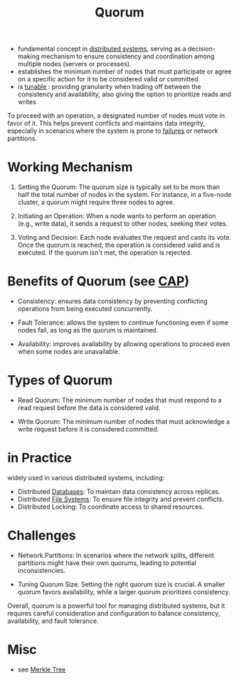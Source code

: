 :PROPERTIES:
:ID:       20240519T200217.994784
:END:
#+title: Quorum
#+filetags: :cs:


 - fundamental concept in [[id:a3d0278d-d7b7-47d8-956d-838b79396da7][distributed systems]], serving as a decision-making mechanism to ensure consistency and coordination among multiple nodes (servers or processes).
 - establishes the minimum number of nodes that must participate or agree on a specific action for it to be considered valid or committed.
 - is [[id:cec7319e-717f-41e6-8cb9-d82a3e3aaa1c][tunable]] : providing granularity when trading off between the consistency and availability, also giving the option to prioritize reads and writes

To proceed with an operation, a designated number of nodes must vote in favor of it. This helps prevent conflicts and maintains data integrity, especially in scenarios where the system is prone to [[id:20240519T162542.805560][failures]] or network partitions.

* Working Mechanism

1. Setting the Quorum: The quorum size is typically set to be more than half the total number of nodes in the system. For instance, in a five-node cluster, a quorum might require three nodes to agree.

2. Initiating an Operation: When a node wants to perform an operation (e.g., write data), it sends a request to other nodes, seeking their votes.

3. Voting and Decision: Each node evaluates the request and casts its vote. Once the quorum is reached, the operation is considered valid and is executed. If the quorum isn't met, the operation is rejected.

* Benefits of Quorum (see [[id:20240519T152842.050227][CAP]])

 - Consistency: ensures data consistency by preventing conflicting operations from being executed concurrently.

 - Fault Tolerance: allows the system to continue functioning even if some nodes fail, as long as the quorum is maintained.

 - Availability: improves availability by allowing operations to proceed even when some nodes are unavailable.

* Types of Quorum

 - Read Quorum: The minimum number of nodes that must respond to a read request before the data is considered valid.

 - Write Quorum: The minimum number of nodes that must acknowledge a write request before it is considered committed.

* in Practice

widely used in various distributed systems, including:

 - Distributed [[id:2f67eca9-5076-4895-828f-de3655444ee2][Databases]]: To maintain data consistency across replicas.
 - Distributed [[id:ea72d66a-8192-4cb2-a7be-b05ee928f814][File Systems]]: To ensure file integrity and prevent conflicts.
 - Distributed Locking: To coordinate access to shared resources.

* Challenges

 - Network Partitions: In scenarios where the network splits, different partitions might have their own quorums, leading to potential inconsistencies.

 - Tuning Quorum Size: Setting the right quorum size is crucial. A smaller quorum favors availability, while a larger quorum prioritizes consistency.

Overall, quorum is a powerful tool for managing distributed systems, but it requires careful consideration and configuration to balance consistency, availability, and fault tolerance.

* Misc
 - see [[id:20240519T201001.324666][Merkle Tree]]

